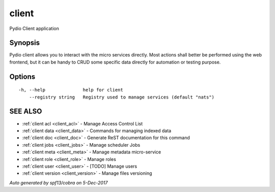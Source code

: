 .. _client:

client
------

Pydio Client application

Synopsis
~~~~~~~~


Pydio client allows you to interact with the micro services
directly. Most actions shall better be performed using the web frontend, but
it can be handy to CRUD some specific data directly for automation or testing
purpose.


Options
~~~~~~~

::

  -h, --help              help for client
      --registry string   Registry used to manage services (default "nats")

SEE ALSO
~~~~~~~~

* :ref:`client acl <client_acl>` 	 - Manage Access Control List
* :ref:`client data <client_data>` 	 - Commands for managing indexed data
* :ref:`client doc <client_doc>` 	 - Generate ReST documentation for this command
* :ref:`client jobs <client_jobs>` 	 - Manage scheduler Jobs
* :ref:`client meta <client_meta>` 	 - Manage metadata micro-service
* :ref:`client role <client_role>` 	 - Manage roles
* :ref:`client user <client_user>` 	 - [TODO] Manage users
* :ref:`client version <client_version>` 	 - Manage files versioning

*Auto generated by spf13/cobra on 5-Dec-2017*
